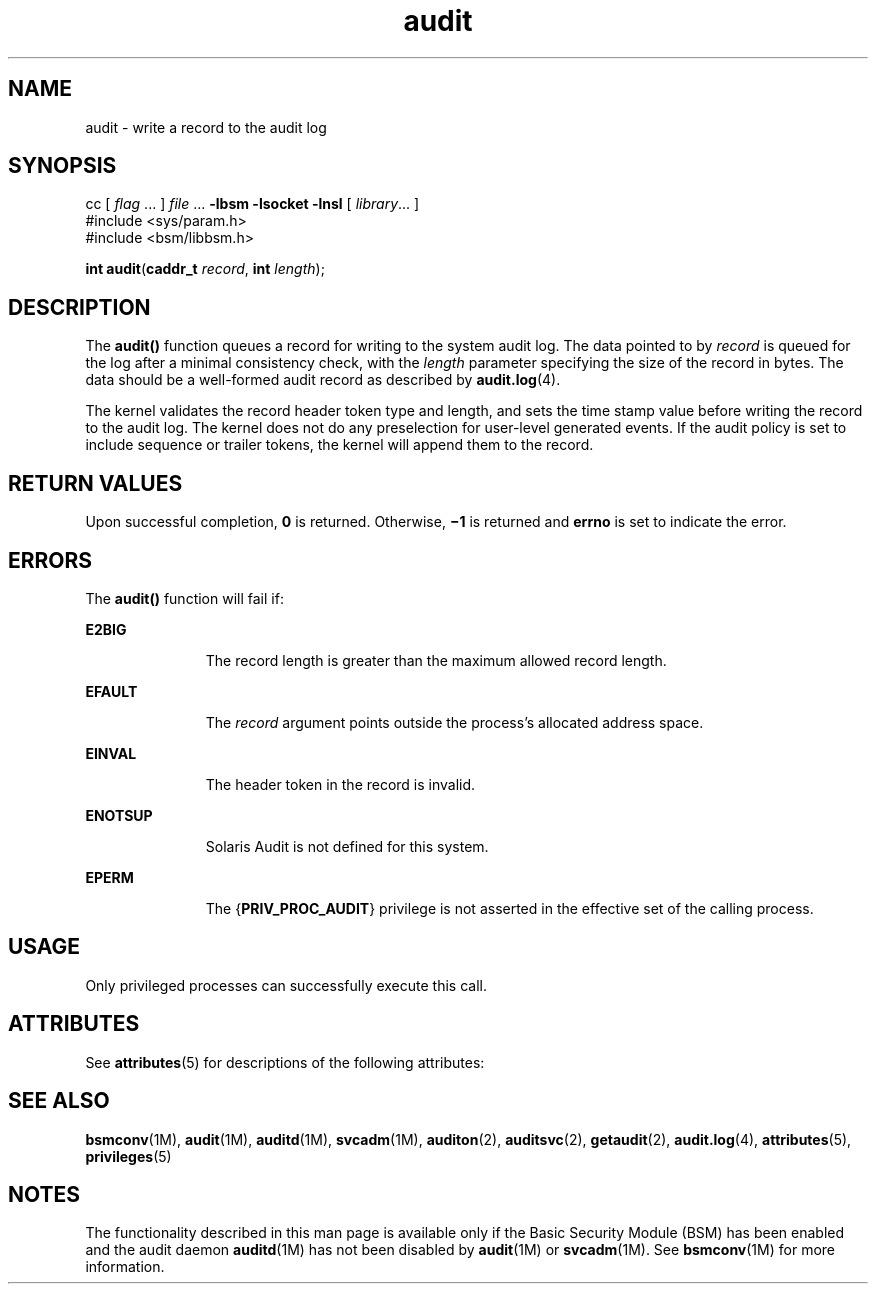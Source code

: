 '\" te
.\" CDDL HEADER START
.\"
.\" The contents of this file are subject to the terms of the
.\" Common Development and Distribution License (the "License").  
.\" You may not use this file except in compliance with the License.
.\"
.\" You can obtain a copy of the license at usr/src/OPENSOLARIS.LICENSE
.\" or http://www.opensolaris.org/os/licensing.
.\" See the License for the specific language governing permissions
.\" and limitations under the License.
.\"
.\" When distributing Covered Code, include this CDDL HEADER in each
.\" file and include the License file at usr/src/OPENSOLARIS.LICENSE.
.\" If applicable, add the following below this CDDL HEADER, with the
.\" fields enclosed by brackets "[]" replaced with your own identifying
.\" information: Portions Copyright [yyyy] [name of copyright owner]
.\"
.\" CDDL HEADER END
.\" Copyright (c) 2007, Sun Microsystems, Inc.  All Rights Reserved.
.TH audit 2 "15 Mar 2007" "SunOS 5.11" "System Calls"
.SH NAME
audit \- write a record to the audit log
.SH SYNOPSIS
.LP
.nf
cc [ \fIflag\fR ... ] \fIfile\fR ... \fB-lbsm\fR \fB -lsocket \fR \fB -lnsl \fR  [ \fIlibrary\fR... ]
#include <sys/param.h>
#include <bsm/libbsm.h>

\fBint\fR \fBaudit\fR(\fBcaddr_t\fR \fIrecord\fR, \fBint\fR \fIlength\fR);
.fi

.SH DESCRIPTION
.LP
The \fBaudit()\fR function queues a record for writing to the system audit log. The data pointed to by \fIrecord\fR is queued for the log after a minimal consistency check, with the \fIlength\fR parameter specifying the size of the record  in
bytes. The data should be a well-formed audit  record as described by \fBaudit.log\fR(4).
.LP
The kernel validates the record header token type and length,  and sets the time stamp value before writing the record to the audit log. The kernel does not do any preselection for user-level generated events. If the audit policy is set to  include sequence or trailer tokens, the kernel
will append  them to the record.
.SH RETURN VALUES
.LP
Upon successful completion, \fB0\fR is returned.  Otherwise, \fB\(mi1\fR is returned and \fBerrno\fR is set to indicate the error.
.SH ERRORS
.LP
The \fBaudit()\fR function will fail if:
.sp
.ne 2
.mk
.na
\fB\fBE2BIG\fR\fR
.ad
.RS 11n
.rt  
The record length is greater than the maximum allowed record length.
.RE

.sp
.ne 2
.mk
.na
\fB\fBEFAULT\fR\fR
.ad
.RS 11n
.rt  
The \fIrecord\fR argument points outside the process's allocated address space.
.RE

.sp
.ne 2
.mk
.na
\fB\fBEINVAL\fR\fR
.ad
.RS 11n
.rt  
The header token in the record is invalid.
.RE

.sp
.ne 2
.mk
.na
\fB\fBENOTSUP\fR\fR
.ad
.RS 11n
.rt  
Solaris Audit is not defined for this system.
.RE

.sp
.ne 2
.mk
.na
\fB\fBEPERM\fR\fR
.ad
.RS 11n
.rt  
The {\fBPRIV_PROC_AUDIT\fR} privilege is not asserted in the effective set of the calling process.
.RE

.SH USAGE
.LP
Only privileged processes can successfully execute this call.
.SH ATTRIBUTES
.LP
See \fBattributes\fR(5) for descriptions of the following attributes:
.sp

.sp
.TS
tab() box;
cw(2.75i) |cw(2.75i) 
lw(2.75i) |lw(2.75i) 
.
ATTRIBUTE TYPEATTRIBUTE VALUE
_
Interface StabilityStable
_
MT-LevelMT-Safe
.TE

.SH SEE ALSO
.LP
\fBbsmconv\fR(1M), \fBaudit\fR(1M), \fBauditd\fR(1M), \fBsvcadm\fR(1M), \fBauditon\fR(2), \fBauditsvc\fR(2), \fBgetaudit\fR(2), \fBaudit.log\fR(4), \fBattributes\fR(5), \fBprivileges\fR(5)
.SH NOTES
.LP
The functionality described in this man page is available only if the Basic Security Module (BSM) has been enabled and the audit daemon \fBauditd\fR(1M) has
not been disabled by \fBaudit\fR(1M) or \fBsvcadm\fR(1M). See \fBbsmconv\fR(1M) for more information.
